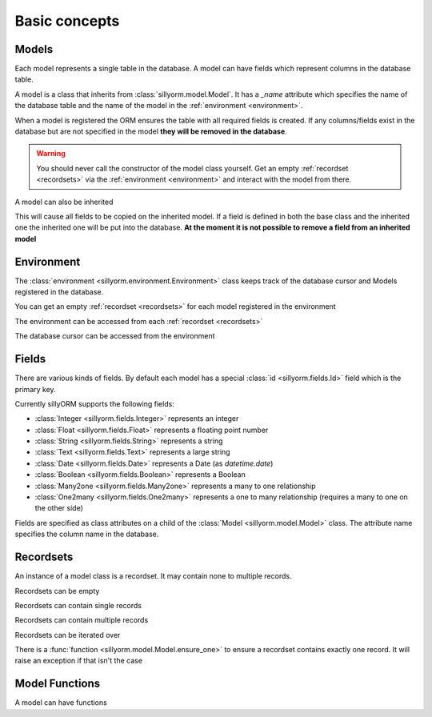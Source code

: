 .. _basic_concepts:

Basic concepts
==============

.. testsetup:: models_concept

   import tempfile
   import sillyorm
   from sillyorm.dbms import sqlite

   tmpfile = tempfile.NamedTemporaryFile()
   env = sillyorm.Environment(sqlite.SQLiteConnection(tmpfile.name).cursor())

------
Models
------

Each model represents a single table in the database. A model can have fields which represent columns in the database table.

A model is a class that inherits from :class:`sillyorm.model.Model`.
It has a `_name` attribute which specifies the name of the database table
and the name of the model in the :ref:`environment <environment>`.

.. testcode:: models_concept

   class ExampleModel(sillyorm.model.Model):
       _name = "example0"

   env.register_model(ExampleModel)

When a model is registered the ORM ensures the table with all required fields is created.
If any columns/fields exist in the database but are not specified in the model **they will be removed in the database**.

.. warning::
   You should never call the constructor of the model class yourself.
   Get an empty :ref:`recordset <recordsets>` via the :ref:`environment <environment>` and interact with the model from there.

A model can also be inherited

.. testcode:: models_concept

   class ExampleModel(sillyorm.model.Model):
       _name = "example0"

   class ExampleModelCopy(ExampleModel):
       _name = "example0_copy"

   env.register_model(ExampleModelCopy)

This will cause all fields to be copied on the inherited model.
If a field is defined in both the base class and the inherited one the inherited one will be put into the database.
**At the moment it is not possible to remove a field from an inherited model**


.. _environment:

-----------
Environment
-----------

The :class:`environment <sillyorm.environment.Environment>` class keeps track of the database cursor and Models registered in the database.

You can get an empty :ref:`recordset <recordsets>` for each model registered in the environment

.. doctest:: models_concept

   >>> env["example0"]
   example0[]

The environment can be accessed from each :ref:`recordset <recordsets>`

.. doctest:: models_concept

   # the environment can be accessed from each recordset
   >>> type(env["example0"].env)
   <class 'sillyorm.environment.Environment'>

The database cursor can be accessed from the environment

.. doctest:: models_concept

   # the database cursor can be accessed from the environment
   >>> type(env.cr)
   <class 'sillyorm.dbms.sqlite.SQLiteCursor'>


------
Fields
------

There are various kinds of fields. By default each model has a special :class:`id <sillyorm.fields.Id>` field which is the primary key.

Currently sillyORM supports the following fields:

* :class:`Integer <sillyorm.fields.Integer>` represents an integer
* :class:`Float <sillyorm.fields.Float>` represents a floating point number
* :class:`String <sillyorm.fields.String>` represents a string
* :class:`Text <sillyorm.fields.Text>` represents a large string
* :class:`Date <sillyorm.fields.Date>` represents a Date (as `datetime.date`)
* :class:`Boolean <sillyorm.fields.Boolean>` represents a Boolean
* :class:`Many2one <sillyorm.fields.Many2one>` represents a many to one relationship
* :class:`One2many <sillyorm.fields.One2many>` represents a one to many relationship (requires a many to one on the other side)


Fields are specified as class attributes on a child of the :class:`Model <sillyorm.model.Model>` class.
The attribute name specifies the column name in the database.

.. testcode:: models_concept

   class ExampleModel(sillyorm.model.Model):
       _name = "example1"

       name = sillyorm.fields.String()

   env.register_model(ExampleModel)


.. _recordsets:

----------
Recordsets
----------

An instance of a model class is a recordset. It may contain none to multiple records.


Recordsets can be empty

.. doctest:: models_concept

   # empty recordset
   >>> env["example1"]
   example1[]


Recordsets can contain single records

.. doctest:: models_concept

   # recordset with one record
   >>> rec_1 = env["example1"].create({"name": "this is record 1"})
   >>> rec_1
   example1[1]
   >>> rec_1.name
   'this is record 1'
   >>> rec_1.id
   1

   # another recordset with one record
   >>> env["example1"].create({"name": "this is record 2"})
   example1[2]

Recordsets can contain multiple records

.. doctest:: models_concept

   # recordset with two records
   >>> rec_12 = env["example1"].browse([1, 2])
   >>> rec_12
   example1[1, 2]
   >>> rec_12.name
   ['this is record 1', 'this is record 2']


Recordsets can be iterated over

.. doctest:: models_concept

   >>> rec_12 = env["example1"].browse([1, 2])
   >>> for record in rec_12: record
   example1[1]
   example1[2]

There is a :func:`function <sillyorm.model.Model.ensure_one>` to ensure a recordset contains exactly one record. It will raise an exception if that isn't the case

.. doctest:: models_concept

   >>> rec_1 = env["example1"].browse(1)
   >>> rec_1.ensure_one()
   example1[1]

---------------
Model Functions
---------------

A model can have functions

.. testcode:: models_concept

   class ExampleModel(sillyorm.model.Model):
       _name = "example2"

       name = sillyorm.fields.String()

       def somefunc(self):
           print(self)
           for record in self:
               print(f"it: {self}") 

   env.register_model(ExampleModel)
   record = env["example2"].create({"name": "test"})
   record.somefunc()


.. testoutput:: models_concept

   example2[1]
   it: example2[1]
